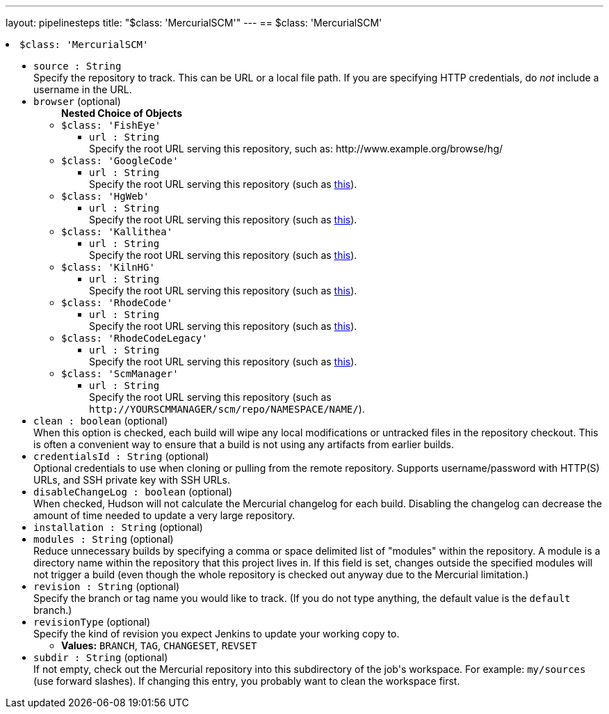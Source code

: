 ---
layout: pipelinesteps
title: "$class: 'MercurialSCM'"
---
== $class: 'MercurialSCM'

++++
<li><code>$class: 'MercurialSCM'</code><div>
<ul><li><code>source : String</code>
<div><div>
 Specify the repository to track. This can be URL or a local file path. If you are specifying HTTP credentials, do <em>not</em> include a username in the URL.
</div></div>

</li>
<li><code>browser</code> (optional)
<ul><b>Nested Choice of Objects</b>
<li><code>$class: 'FishEye'</code><div>
<ul><li><code>url : String</code>
<div><div>
 Specify the root URL serving this repository, such as: http://www.example.org/browse/hg/
</div></div>

</li>
</ul></div></li>
<li><code>$class: 'GoogleCode'</code><div>
<ul><li><code>url : String</code>
<div><div>
 Specify the root URL serving this repository (such as <a href="http://code.google.com/p/PROJECTNAME/source/" rel="nofollow">this</a>).
</div></div>

</li>
</ul></div></li>
<li><code>$class: 'HgWeb'</code><div>
<ul><li><code>url : String</code>
<div><div>
 Specify the root URL serving this repository (such as <a href="https://www.mercurial-scm.org/repo/hg/" rel="nofollow">this</a>).
</div></div>

</li>
</ul></div></li>
<li><code>$class: 'Kallithea'</code><div>
<ul><li><code>url : String</code>
<div><div>
 Specify the root URL serving this repository (such as <a href="https://rhodecode.server/repo_name" rel="nofollow">this</a>).
</div></div>

</li>
</ul></div></li>
<li><code>$class: 'KilnHG'</code><div>
<ul><li><code>url : String</code>
<div><div>
 Specify the root URL serving this repository (such as <a href="https://acme.kilnhg.com/Repo/Repositories/Group/PROJECTNAME" rel="nofollow">this</a>).
</div></div>

</li>
</ul></div></li>
<li><code>$class: 'RhodeCode'</code><div>
<ul><li><code>url : String</code>
<div><div>
 Specify the root URL serving this repository (such as <a href="https://rhodecode.server/repo_name" rel="nofollow">this</a>).
</div></div>

</li>
</ul></div></li>
<li><code>$class: 'RhodeCodeLegacy'</code><div>
<ul><li><code>url : String</code>
<div><div>
 Specify the root URL serving this repository (such as <a href="https://rhodecode.server/repo_name" rel="nofollow">this</a>).
</div></div>

</li>
</ul></div></li>
<li><code>$class: 'ScmManager'</code><div>
<ul><li><code>url : String</code>
<div><div>
 Specify the root URL serving this repository (such as <code>http://YOURSCMMANAGER/scm/repo/NAMESPACE/NAME/</code>).
</div></div>

</li>
</ul></div></li>
</ul></li>
<li><code>clean : boolean</code> (optional)
<div><div>
 When this option is checked, each build will wipe any local modifications or untracked files in the repository checkout. This is often a convenient way to ensure that a build is not using any artifacts from earlier builds.
</div></div>

</li>
<li><code>credentialsId : String</code> (optional)
<div><div>
 Optional credentials to use when cloning or pulling from the remote repository. Supports username/password with HTTP(S) URLs, and SSH private key with SSH URLs.
</div></div>

</li>
<li><code>disableChangeLog : boolean</code> (optional)
<div><div>
 When checked, Hudson will not calculate the Mercurial changelog for each build. Disabling the changelog can decrease the amount of time needed to update a very large repository.
</div></div>

</li>
<li><code>installation : String</code> (optional)
</li>
<li><code>modules : String</code> (optional)
<div><div>
 Reduce unnecessary builds by specifying a comma or space delimited list of "modules" within the repository. A module is a directory name within the repository that this project lives in. If this field is set, changes outside the specified modules will not trigger a build (even though the whole repository is checked out anyway due to the Mercurial limitation.)
</div></div>

</li>
<li><code>revision : String</code> (optional)
<div><div>
 Specify the branch or tag name you would like to track. (If you do not type anything, the default value is the <code>default</code> branch.)
</div></div>

</li>
<li><code>revisionType</code> (optional)
<div><div>
 Specify the kind of revision you expect Jenkins to update your working copy to.
</div></div>

<ul><li><b>Values:</b> <code>BRANCH</code>, <code>TAG</code>, <code>CHANGESET</code>, <code>REVSET</code></li></ul></li>
<li><code>subdir : String</code> (optional)
<div><div>
 If not empty, check out the Mercurial repository into this subdirectory of the job's workspace. For example: <code>my/sources</code> (use forward slashes). If changing this entry, you probably want to clean the workspace first.
</div></div>

</li>
</ul></div></li>


++++